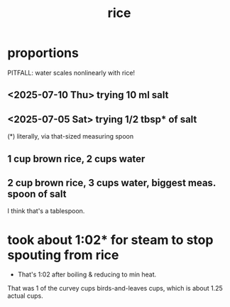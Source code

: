 :PROPERTIES:
:ID:       44aa00ef-eadf-44e6-8b6a-43406e087028
:END:
#+title: rice
* proportions
  PITFALL: water scales nonlinearly with rice!
** <2025-07-10 Thu> trying 10 ml salt
** <2025-07-05 Sat> trying 1/2 tbsp* of salt
   (*) literally, via that-sized measuring spoon
** 1 cup brown rice, 2 cups water
** 2 cup brown rice, 3 cups water, biggest meas. spoon of salt
   I think that's a tablespoon.
* took about 1:02* for steam to stop spouting from rice
  * That's 1:02 after boiling & reducing to min heat.
  That was 1 of the curvey cups birds-and-leaves cups,
  which is about 1.25 actual cups.
